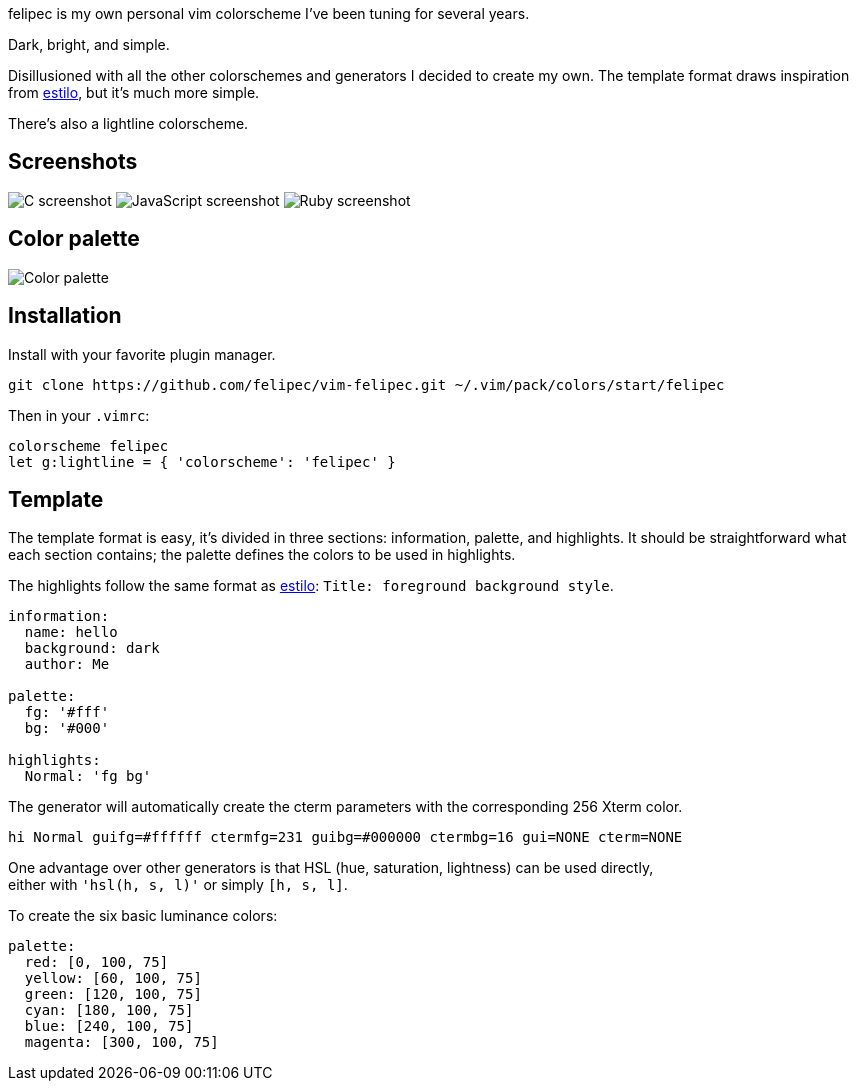 felipec is my own personal vim colorscheme I've been tuning for several years.

Dark, bright, and simple.

Disillusioned with all the other colorschemes and generators I decided to create my own.
The template format draws inspiration from https://github.com/jacoborus/estilo/[estilo], but it's much more simple.

There's also a lightline colorscheme.

== Screenshots ==

image:https://i.imgur.com/qhcM3BZ.png[C screenshot]
image:https://i.imgur.com/QZaabZg.png[JavaScript screenshot]
image:https://i.imgur.com/RCyFgAi.png[Ruby screenshot]

== Color palette ==

image:https://i.imgur.com/nbiBtEd.png[Color palette]

== Installation ==

Install with your favorite plugin manager.

[source,sh]
--------------------------------------
git clone https://github.com/felipec/vim-felipec.git ~/.vim/pack/colors/start/felipec
--------------------------------------

Then in your `.vimrc`:

[source,vim]
--------------------------------------
colorscheme felipec
let g:lightline = { 'colorscheme': 'felipec' }
--------------------------------------

== Template ==

The template format is easy, it's divided in three sections: information, palette, and highlights.
It should be straightforward what each section contains; the palette defines the colors to be used
in highlights.

The highlights follow the same format as
https://github.com/jacoborus/estilo/blob/master/docs/colorschemes.md[estilo]:
`Title: foreground background style`.

[source,yaml]
--------------------------------------
information:
  name: hello
  background: dark
  author: Me

palette:
  fg: '#fff'
  bg: '#000'

highlights:
  Normal: 'fg bg'
--------------------------------------

The generator will automatically create the cterm parameters with the corresponding
256 Xterm color.

[source,vim]
--------------------------------------
hi Normal guifg=#ffffff ctermfg=231 guibg=#000000 ctermbg=16 gui=NONE cterm=NONE
--------------------------------------

One advantage over other generators is that HSL (hue, saturation, lightness) can be used directly, +
either with `'hsl(h, s, l)'` or simply `[h, s, l]`.

To create the six basic luminance colors:

[source,yaml]
--------------------------------------
palette:
  red: [0, 100, 75]
  yellow: [60, 100, 75]
  green: [120, 100, 75]
  cyan: [180, 100, 75]
  blue: [240, 100, 75]
  magenta: [300, 100, 75]
--------------------------------------

